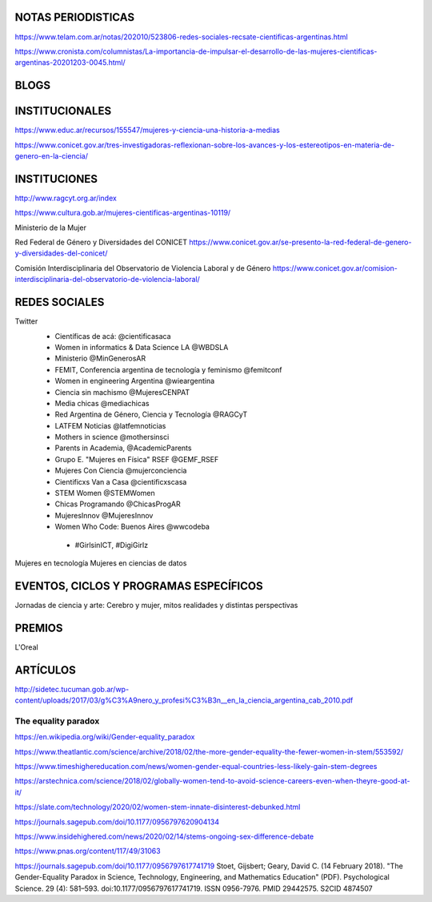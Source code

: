 NOTAS PERIODISTICAS
===================

https://www.telam.com.ar/notas/202010/523806-redes-sociales-recsate-cientificas-argentinas.html

https://www.cronista.com/columnistas/La-importancia-de-impulsar-el-desarrollo-de-las-mujeres-cientificas-argentinas-20201203-0045.html/


BLOGS
=======================


INSTITUCIONALES
=======================

https://www.educ.ar/recursos/155547/mujeres-y-ciencia-una-historia-a-medias

https://www.conicet.gov.ar/tres-investigadoras-reflexionan-sobre-los-avances-y-los-estereotipos-en-materia-de-genero-en-la-ciencia/

INSTITUCIONES
=======================

http://www.ragcyt.org.ar/index

https://www.cultura.gob.ar/mujeres-cientificas-argentinas-10119/

Ministerio de la Mujer


Red Federal de Género y Diversidades del CONICET
https://www.conicet.gov.ar/se-presento-la-red-federal-de-genero-y-diversidades-del-conicet/

Comisión Interdisciplinaria del Observatorio de Violencia Laboral y de Género
https://www.conicet.gov.ar/comision-interdisciplinaria-del-observatorio-de-violencia-laboral/



REDES SOCIALES
===================

Twitter
 - Científicas de acá: @cientificasaca
 - Women in informatics & Data Science LA @WBDSLA
 - Ministerio @MinGenerosAR
 - FEMIT, Conferencia argentina de tecnología y feminismo @femitconf
 - Women in engineering Argentina @wieargentina
 - Ciencia sin machismo  @MujeresCENPAT
 - Media chicas @mediachicas
 - Red Argentina de Género, Ciencia y Tecnología  @RAGCyT
 - LATFEM Noticias  @latfemnoticias
 - Mothers in science @mothersinsci
 - Parents in Academia, @AcademicParents
 - Grupo E. "Mujeres en Física" RSEF @GEMF_RSEF
 - Mujeres Con Ciencia @mujerconciencia
 - Cientificxs Van a Casa @cientificxscasa
 - STEM Women @STEMWomen
 - Chicas Programando @ChicasProgAR
 - MujeresInnov @MujeresInnov
 - Women Who Code: Buenos Aires @wwcodeba
 

  - #GirlsinICT, #DigiGirlz


Mujeres en tecnología
Mujeres en ciencias de datos





EVENTOS, CICLOS Y PROGRAMAS ESPECÍFICOS
=======================================

Jornadas de ciencia y arte: 
Cerebro y mujer, mitos realidades y distintas perspectivas


PREMIOS
=======================================

L'Oreal




ARTÍCULOS
===================

http://sidetec.tucuman.gob.ar/wp-content/uploads/2017/03/g%C3%A9nero_y_profesi%C3%B3n__en_la_ciencia_argentina_cab_2010.pdf



The equality paradox
--------------------

https://en.wikipedia.org/wiki/Gender-equality_paradox

https://www.theatlantic.com/science/archive/2018/02/the-more-gender-equality-the-fewer-women-in-stem/553592/

https://www.timeshighereducation.com/news/women-gender-equal-countries-less-likely-gain-stem-degrees

https://arstechnica.com/science/2018/02/globally-women-tend-to-avoid-science-careers-even-when-theyre-good-at-it/

https://slate.com/technology/2020/02/women-stem-innate-disinterest-debunked.html

https://journals.sagepub.com/doi/10.1177/0956797620904134

https://www.insidehighered.com/news/2020/02/14/stems-ongoing-sex-difference-debate

https://www.pnas.org/content/117/49/31063

https://journals.sagepub.com/doi/10.1177/0956797617741719
Stoet, Gijsbert; Geary, David C. (14 February 2018). "The Gender-Equality Paradox in Science, Technology, Engineering, and Mathematics Education" (PDF). Psychological Science. 29 (4): 581–593. doi:10.1177/0956797617741719. ISSN 0956-7976. PMID 29442575. S2CID 4874507




